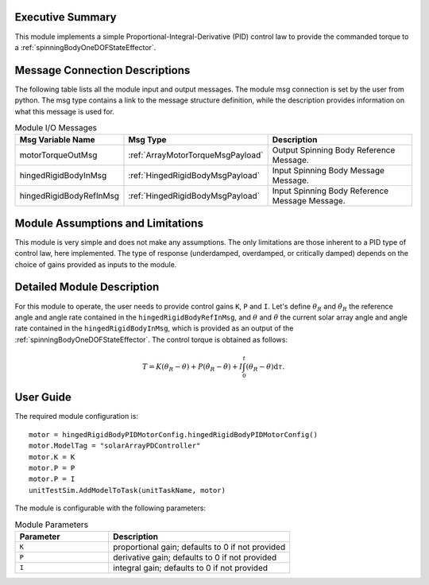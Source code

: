 Executive Summary
-----------------

This module implements a simple Proportional-Integral-Derivative (PID) control law to provide the commanded
torque to a :ref:`spinningBodyOneDOFStateEffector`.


Message Connection Descriptions
-------------------------------
The following table lists all the module input and output messages.  The module msg connection is set by the
user from python.  The msg type contains a link to the message structure definition, while the description
provides information on what this message is used for.

.. list-table:: Module I/O Messages
    :widths: 25 25 50
    :header-rows: 1

    * - Msg Variable Name
      - Msg Type
      - Description
    * - motorTorqueOutMsg
      - :ref:`ArrayMotorTorqueMsgPayload`
      - Output Spinning Body Reference Message.
    * - hingedRigidBodyInMsg
      - :ref:`HingedRigidBodyMsgPayload`
      - Input Spinning Body Message Message.
    * - hingedRigidBodyRefInMsg
      - :ref:`HingedRigidBodyMsgPayload`
      - Input Spinning Body Reference Message Message. 


Module Assumptions and Limitations
----------------------------------
This module is very simple and does not make any assumptions. The only limitations are those inherent to a PID type of control law, here implemented. The type of response (underdamped, 
overdamped, or critically damped) depends on the choice of gains provided as inputs to the module.


Detailed Module Description
---------------------------
For this module to operate, the user needs to provide control gains ``K``, ``P`` and ``I``. Let's define :math:`\theta_R` and :math:`\dot{\theta}_R` the reference angle and angle rate contained in the
``hingedRigidBodyRefInMsg``, and :math:`\theta` and :math:`\dot{\theta}` the current solar array angle and angle rate contained in the ``hingedRigidBodyInMsg``, which is provided as an output of the :ref:`spinningBodyOneDOFStateEffector`. The control torque is obtained as follows:

.. math::
    T = K (\theta_R - \theta) + P (\dot{\theta}_R - \dot{\theta}) + I \int_0^t (\theta_R - \theta) \text{d}\tau.


User Guide
----------
The required module configuration is::

    motor = hingedRigidBodyPIDMotorConfig.hingedRigidBodyPIDMotorConfig()
    motor.ModelTag = "solarArrayPDController"  
    motor.K = K
    motor.P = P
    motor.P = I
    unitTestSim.AddModelToTask(unitTaskName, motor)
	
The module is configurable with the following parameters:

.. list-table:: Module Parameters
   :widths: 34 66
   :header-rows: 1

   * - Parameter
     - Description
   * - ``K``
     - proportional gain; defaults to 0 if not provided
   * - ``P``
     - derivative gain; defaults to 0 if not provided
   * - ``I``
     - integral gain; defaults to 0 if not provided

